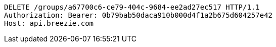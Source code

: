 [source,http,options="nowrap"]
----
DELETE /groups/a67700c6-ce79-404c-9684-ee2ad27ec517 HTTP/1.1
Authorization: Bearer: 0b79bab50daca910b000d4f1a2b675d604257e42
Host: api.breezie.com

----